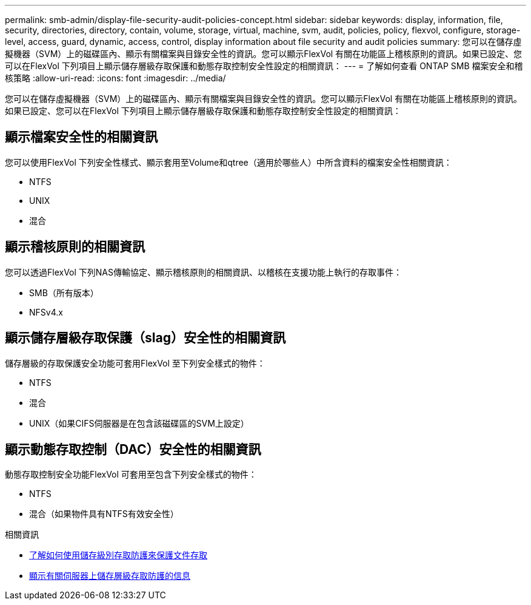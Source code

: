 ---
permalink: smb-admin/display-file-security-audit-policies-concept.html 
sidebar: sidebar 
keywords: display, information, file, security, directories, directory, contain, volume, storage, virtual, machine, svm, audit, policies, policy, flexvol, configure, storage-level, access, guard, dynamic, access, control, display information about file security and audit policies 
summary: 您可以在儲存虛擬機器（SVM）上的磁碟區內、顯示有關檔案與目錄安全性的資訊。您可以顯示FlexVol 有關在功能區上稽核原則的資訊。如果已設定、您可以在FlexVol 下列項目上顯示儲存層級存取保護和動態存取控制安全性設定的相關資訊： 
---
= 了解如何查看 ONTAP SMB 檔案安全和稽核策略
:allow-uri-read: 
:icons: font
:imagesdir: ../media/


[role="lead"]
您可以在儲存虛擬機器（SVM）上的磁碟區內、顯示有關檔案與目錄安全性的資訊。您可以顯示FlexVol 有關在功能區上稽核原則的資訊。如果已設定、您可以在FlexVol 下列項目上顯示儲存層級存取保護和動態存取控制安全性設定的相關資訊：



== 顯示檔案安全性的相關資訊

您可以使用FlexVol 下列安全性樣式、顯示套用至Volume和qtree（適用於哪些人）中所含資料的檔案安全性相關資訊：

* NTFS
* UNIX
* 混合




== 顯示稽核原則的相關資訊

您可以透過FlexVol 下列NAS傳輸協定、顯示稽核原則的相關資訊、以稽核在支援功能上執行的存取事件：

* SMB（所有版本）
* NFSv4.x




== 顯示儲存層級存取保護（slag）安全性的相關資訊

儲存層級的存取保護安全功能可套用FlexVol 至下列安全樣式的物件：

* NTFS
* 混合
* UNIX（如果CIFS伺服器是在包含該磁碟區的SVM上設定）




== 顯示動態存取控制（DAC）安全性的相關資訊

動態存取控制安全功能FlexVol 可套用至包含下列安全樣式的物件：

* NTFS
* 混合（如果物件具有NTFS有效安全性）


.相關資訊
* xref:secure-file-access-storage-level-access-guard-concept.adoc[了解如何使用儲存級別存取防護來保護文件存取]
* xref:display-storage-level-access-guard-task.adoc[顯示有​​關伺服器上儲存層級存取防護的信息]


